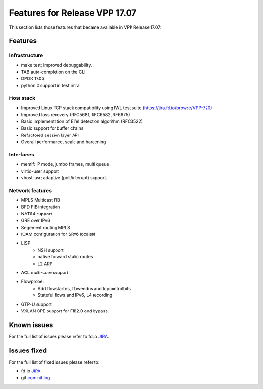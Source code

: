 .. _vpp17.07:

###############################
Features for Release VPP 17.07
###############################

This section lists those features that became available in VPP Release 17.07:

Features
---------

Infrastructure
+++++++++++++++

* make test; improved debuggability.
* TAB auto-completion on the CLI
* DPDK 17.05
* python 3 support in test infra
	
Host stack
+++++++++++

* Improved Linux TCP stack compatibility using IWL test suite (https://jira.fd.io/browse/VPP-720)
* Improved loss recovery (RFC5681, RFC6582, RF6675)
* Basic implementation of Eifel detection algorithm (RFC3522)
* Basic support for buffer chains
* Refactored session layer API
* Overall performance, scale and hardening

Interfaces
++++++++++++++

* memif: IP mode, jumbo frames, multi queue
* virtio-user support
* vhost-usr; adaptive (poll/interupt) support.

Network features
++++++++++++++++++

* MPLS Multicast FIB
* BFD FIB integration
* NAT64 support
* GRE over IPv6
* Segement routing MPLS
* IOAM configuration for SRv6 localsid
* LISP
   -  NSH support
   -  native forward static routes
   -  L2 ARP
* ACL multi-core suuport
* Flowprobe:
   -  Add flowstartns, flowendns and tcpcontrolbits
   -  Stateful flows and IPv6, L4 recording
* GTP-U support
* VXLAN GPE support for FIB2.0 and bypass.

Known issues
---------------

For the full list of issues please refer to fd.io `JIRA <https://jira.fd.io/>`_.

Issues fixed
--------------

For the full list of fixed issues please refer to:

* fd.io `JIRA <https://jira.fd.io/>`_
* git `commit log <https://git.fd.io/vpp/log/?h=stable/1804>`_


